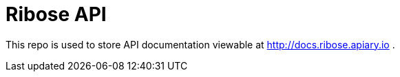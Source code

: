 = Ribose API

This repo is used to store API documentation viewable at http://docs.ribose.apiary.io .
